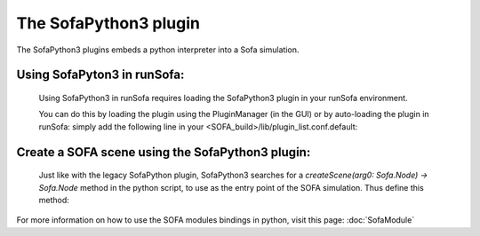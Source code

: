 The SofaPython3 plugin
================================

The SofaPython3 plugins embeds a python interpreter into a Sofa simulation. 

Using SofaPyton3 in runSofa:
-----------

    Using SofaPython3 in runSofa requires loading the SofaPython3 plugin in your runSofa environment.

    You can do this by loading the plugin using the PluginManager (in the GUI) or by auto-loading the plugin in runSofa: simply add the following line in your <SOFA_build>/lib/plugin_list.conf.default:

.. code-block:: bash
	SofaPython3 NO_VERSION


    Having the SofaPython3 plugin active will allow you to open scene files using the ".py, .py3, .pyscn, .pyscn3" file extension in runSofa

Create a SOFA scene using the SofaPython3 plugin:
----------

    Just like with the legacy SofaPython plugin, SofaPython3 searches for a `createScene(arg0: Sofa.Node) -> Sofa.Node` method in the python script, to use as the entry point of the SOFA simulation. Thus define this method:

.. code-block:: python
	def createScene(root):
		root.name = "root"
		root.dt = 0.01
		root.gravity = [0, -9.81, 0]
		...

        You can then load a python scene (pyscn3, py3) in Sofa.  
        
        
For more information on how to use the SOFA modules bindings in python, visit this page: :doc:`SofaModule`
